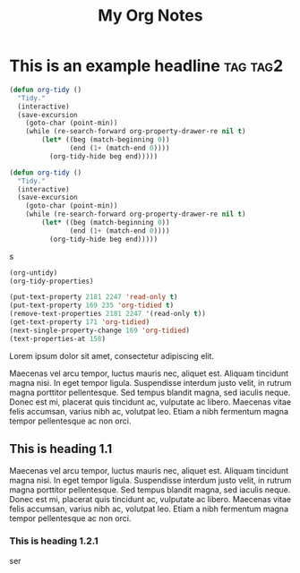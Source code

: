 :PROPERTIES:
:ID:       E3E30A4E-DC23-4811-8772-FC9E2749EDC6
:END:
#+title: My Org Notes

* This is an example headline                                      :tag:tag2:
:PROPERTIES:
:ID:       8335CF4B-A5ED-4E10-8E3A-3A2A48E2AB76
:END:

#+begin_src emacs-lisp
(defun org-tidy ()
  "Tidy."
  (interactive)
  (save-excursion
    (goto-char (point-min))
    (while (re-search-forward org-property-drawer-re nil t)
        (let* ((beg (match-beginning 0))
               (end (1+ (match-end 0))))
          (org-tidy-hide beg end)))))

(defun org-tidy ()
  "Tidy."
  (interactive)
  (save-excursion
    (goto-char (point-min))
    (while (re-search-forward org-property-drawer-re nil t)
        (let* ((beg (match-beginning 0))
               (end (1+ (match-end 0))))
          (org-tidy-hide beg end)))))
#+end_src

s

#+begin_src emacs-lisp :results silent
(org-untidy)
(org-tidy-properties)
#+end_src

#+begin_src emacs-lisp
(put-text-property 2181 2247 'read-only t)
(put-text-property 169 235 'org-tidied t)
(remove-text-properties 2181 2247 '(read-only t))
(get-text-property 171 'org-tidied)
(next-single-property-change 169 'org-tidied)
(text-properties-at 158)
#+end_src

Lorem ipsum dolor sit amet, consectetur adipiscing elit.

Maecenas vel arcu tempor, luctus mauris nec, aliquet est. Aliquam tincidunt magna nisi. In eget tempor ligula. Suspendisse interdum justo velit, in rutrum magna porttitor pellentesque. Sed tempus blandit magna, sed iaculis neque. Donec est mi, placerat quis tincidunt ac, vulputate ac libero. Maecenas vitae felis accumsan, varius nibh ac, volutpat leo. Etiam a nibh fermentum magna tempor pellentesque ac non orci.

** This is heading 1.1
:PROPERTIES:
:ID:       FD92060B-272D-4E6B-852B-303FAD053C0B
:END:
Maecenas vel arcu tempor, luctus mauris nec, aliquet est. Aliquam tincidunt magna nisi. In eget tempor ligula. Suspendisse interdum justo velit, in rutrum magna porttitor pellentesque. Sed tempus blandit magna, sed iaculis neque. Donec est mi, placerat quis tincidunt ac, vulputate ac libero. Maecenas vitae felis accumsan, varius nibh ac, volutpat leo. Etiam a nibh fermentum magna tempor pellentesque ac non orci.

*** This is heading 1.2.1
:PROPERTIES:
:ID:       22D3A40A-9ADB-4B1E-A7E3-464A638458ED
:END:
ser
